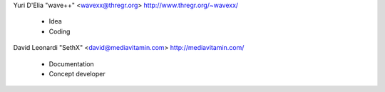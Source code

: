 Yuri D'Elia "wave++" <wavexx@thregr.org> http://www.thregr.org/~wavexx/

	* Idea
	* Coding


David Leonardi "SethX" <david@mediavitamin.com> http://mediavitamin.com/

	* Documentation
	* Concept developer

